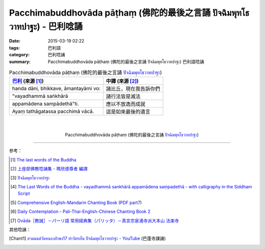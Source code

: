 Pacchimabuddhovāda pāṭhaṃ (佛陀的最後之言誦 ปัจฉิมพุทโธวาทปาฐะ) - 巴利唸誦
#########################################################################

:date: 2015-03-19 02:22
:tags: 巴利語
:category: 巴利唸誦
:summary: Pacchimabuddhovāda pāṭhaṃ (佛陀的最後之言誦 ปัจฉิมพุทโธวาทปาฐะ) 巴利語唸誦


.. list-table:: Pacchimabuddhovāda pāṭhaṃ (佛陀的最後之言誦 `ปัจฉิมพุทโธวาทปาฐะ`_)
   :header-rows: 1
   :class: table-syntax-diff

   * - `巴利`_ (來源 [1]_)

     - 中譯 (來源 [2]_)

   * - handa dāni, bhikkave, āmantayāmi vo:

     - 諸比丘，現在我告訴你們

   * - "vayadhammā saṅkhārā

     - 諸行法皆是滅法

   * - appamādena sampādethā"ti.

     - 應以不放逸而成就

   * - Ayaṃ tathāgatassa pacchimā vācā.

     - 這是如來最後的遺言

|
|

.. container:: align-center video-container

  .. raw:: html

    <iframe width="420" height="315" src="https://www.youtube.com/embed/GiRvA73aOfc" frameborder="0" allowfullscreen></iframe>

.. container:: align-center video-container-description

  Pacchimabuddhovāda pāṭhaṃ (佛陀的最後之言誦 `ปัจฉิมพุทโธวาทปาฐะ`_)

----

參考：

.. [1] `The last words of the Buddha <http://jayarava.org/buddhas-last-words.html>`_

.. [2] `上座部佛教唸誦集 - 瑪欣德尊者 編譯 <http://www.dhammatalks.net/Chinese/Bhikkhu_Mahinda-Puja.pdf>`_

.. [3] `ปัจฉิมพุทโธวาทปาฐะ <http://www.aia.or.th/prayer40.htm>`_

.. [4] `The Last Words of the Buddha - vayadhammā sankhārā appamādena saṃpadethā - with calligraphy in the Siddham Script <http://www.visiblemantra.org/buddha-last-words.html>`_

.. [5] `Comprehensive English-Mandarin Chanting Book <http://methika.com/comprehensive-english-mandarin-chanting-book/>`_
       (`PDF part7 <http://methika.com/wp-content/uploads/2010/01/Book7.PDF>`__)

.. [6] `Daily Contemplation - Pali-Thai-English-Chinese Chanting Book 2 <http://www.nirotharam.com/book/English-ChineseChantingbook2.pdf>`_

.. [7] `Ovāda［教誡］－パーリ語 常用経典集（パリッタ）－真言宗泉涌寺派大本山 法楽寺 <http://www.horakuji.hello-net.info/BuddhaSasana/Theravada/paritta/Bhagavato_Ovado.htm>`_

其他唸誦：

.. [Chant1] `สวดมนต์วัดหนองป่าพง17 ทำวัตรเย็น ปัจฉิมพุทโธวาทปาฐะ - YouTube <https://www.youtube.com/watch?v=rz9V1WCESzc>`_
            (巴蓬寺課誦)


.. _ปัจฉิมพุทโธวาทปาฐะ: http://www.aia.or.th/prayer40.htm

.. _巴利: http://zh.wikipedia.org/zh-tw/%E5%B7%B4%E5%88%A9%E8%AF%AD
